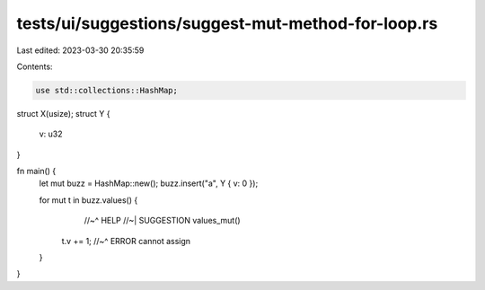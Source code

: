 tests/ui/suggestions/suggest-mut-method-for-loop.rs
===================================================

Last edited: 2023-03-30 20:35:59

Contents:

.. code-block:: rs

    use std::collections::HashMap;
struct X(usize);
struct Y {
    v: u32
}

fn main() {
    let mut buzz = HashMap::new();
    buzz.insert("a", Y { v: 0 });

    for mut t in buzz.values() {
                  //~^ HELP
                  //~| SUGGESTION values_mut()
        t.v += 1;
        //~^ ERROR cannot assign
    }
}


